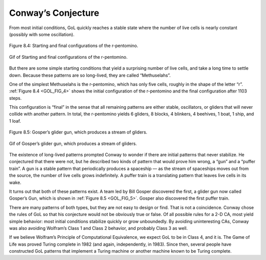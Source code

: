 .. _GOL_FIG_4:

Conway’s Conjecture
--------------------

.. _GOL_4:

From most initial conditions, GoL quickly reaches a stable state where the number of live cells is nearly constant (possibly with some oscillation).

.. figure:: Figures/PENTO.png
    :align: center
    :alt: "Figure 8.4: Starting and final configurations of the r-pentomino."

    Figure 8.4: Starting and final configurations of the r-pentomino.
   
.. figure:: Figures/GoL_R_Pentomino.gif
    :align: center 
    :alt: "Gif of  Starting and final configurations of the r-pentomino."

    Gif of  Starting and final configurations of the r-pentomino.

.. _GOL_FIG_5:

But there are some simple starting conditions that yield a surprising number of live cells, and take a long time to settle down. Because these patterns are so long-lived, they are called “Methuselahs”.

One of the simplest Methuselahs is the r-pentomino, which has only five cells, roughly in the shape of the letter “r”. :ref:`Figure 8.4 <GOL_FIG_4>` shows the initial configuration of the r-pentomino and the final configuration after 1103 steps.

This configuration is “final” in the sense that all remaining patterns are either stable, oscillators, or gliders that will never collide with another pattern. In total, the r-pentomino yields 6 gliders, 8 blocks, 4 blinkers, 4 beehives, 1 boat, 1 ship, and 1 loaf.

.. figure:: Figures/GLIDER_GUN.png
    :align: center
    :alt: "Figure 8.5: Gosper’s glider gun, which produces a stream of gliders."

    Figure 8.5: Gosper’s glider gun, which produces a stream of gliders.

.. figure:: Figures/GoL_Glider_Gun.gif
    :align: center 
    :alt: "Gif of Gosper’s glider gun, which produces a stream of gliders."

    Gif of Gosper’s glider gun, which produces a stream of gliders.


The existence of long-lived patterns prompted Conway to wonder if there are initial patterns that never stabilize. He conjectured that there were not, but he described two kinds of pattern that would prove him wrong, a “gun” and a “puffer train”. A gun is a stable pattern that periodically produces a spaceship — as the stream of spaceships moves out from the source, the number of live cells grows indefinitely. A puffer train is a translating pattern that leaves live cells in its wake.

It turns out that both of these patterns exist. A team led by Bill Gosper discovered the first, a glider gun now called Gosper’s Gun, which is shown in :ref:`Figure 8.5 <GOL_FIG_5>`. Gosper also discovered the first puffer train.

There are many patterns of both types, but they are not easy to design or find. That is not a coincidence. Conway chose the rules of GoL so that his conjecture would not be obviously true or false. Of all possible rules for a 2-D CA, most yield simple behavior: most initial conditions stabilize quickly or grow unboundedly. By avoiding uninteresting CAs, Conway was also avoiding Wolfram’s Class 1 and Class 2 behavior, and probably Class 3 as well.

If we believe Wolfram’s Principle of Computational Equivalence, we expect GoL to be in Class 4, and it is. The Game of Life was proved Turing complete in 1982 (and again, independently, in 1983). Since then, several people have constructed GoL patterns that implement a Turing machine or another machine known to be Turing complete.

.. fillintheblank:: q_7.6
   :casei:

   Conway conjectured that there were no initial patterns that never stabilized. He described two kinds of patterns that would prove him wrong |blank| and |blank|.

   - :gun: Correct, it is a stable pattern that periodically produces a spaceship.
     :glider: No, sorry glider is proven to be a stable patern that settles. 
     :toad: Sorry, but toad is proven to be a stable pattern that settles. 
     :beehives: No, beehive is proven to be a stable pattern that settles.
     :r-pentomino: Incorrect, r-pintomino is proven to be a stable pattern that settles.
     :x: Incorrect, Please refer to Conway’s conjecture in the book.
   - :puffer train: Correct, it is a translating pattern that leaves live cells in its wake.
     :glider: No, sorry glider is proven to be a stable patern that settles.
     :toad: Sorry, this pattern is proven to be a stable pattern that settles.
     :beehives: No, beehive is proven to be a stable pattern that settles.
     :r-pentomino: Incorrect, r-pintomino is proven to be a stable pattern that settles.
     :x: Incorrect, Please refer to Conway’s conjecture in the book.

.. mchoice:: q_7.7
   :answer_a: It is a Methuselahs
   :answer_b: It is a beehive 
   :answer_c: It only has five cells
   :answer_d: It was one of the two patterns that Conway said would never stabilize and prove him wrong
   :answer_e: None of the above are true
   :correct: a,c
   :feedback_a: Correct! It has a simple starting condition and is long-lived.
   :feedback_b: Sorry a beehive is a stable pattern with each cell having two to three neighbors , so they all survive, and none of the dead cells adjacent to the beehive has 3 neighbors, so no new cells are born.
   :feedback_c: Correct!
   :feedback_d: Sorry the two patterns that Conway said could prove him wrong were actually a “gun” and a “puffer train”.
   :feedback_e: Sorry but two of the answers given above are correct. 

   
   Which of the following is true about r-pentomino? Select all that apply.

.. mchoice:: q_7.8
   :answer_a: True
   :answer_b: False
   :correct: a
   :feedback_a: Correct, Gosper's gun is the same gun that Conway said would prove him wrong.
   :feedback_b: Incorrect

   There was a prediction of Gosper's gun, a stable pattern that periodically produces a spaceship. As the stream of spaceships move out from the source, the number of live cells grows indefinitely.